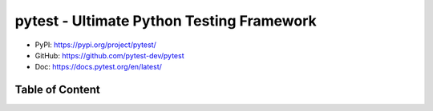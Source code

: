 pytest - Ultimate Python Testing Framework
==============================================================================
- PyPI: https://pypi.org/project/pytest/
- GitHub: https://github.com/pytest-dev/pytest
- Doc: https://docs.pytest.org/en/latest/


Table of Content
------------------------------------------------------------------------------
.. autotoctree::
    :maxdepth: 1
